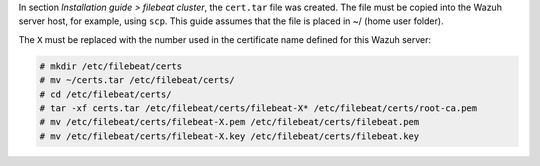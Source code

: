 .. Copyright (C) 2020 Wazuh, Inc.

In section *Installation guide > filebeat cluster*, the ``cert.tar`` file was created. The file must be copied into the Wazuh server host, for example, using ``scp``. This guide assumes that the file is placed in ~/ (home user folder).

The ``X`` must be replaced with the number used in the certificate name defined for this Wazuh server:

.. code-block:: console

  # mkdir /etc/filebeat/certs
  # mv ~/certs.tar /etc/filebeat/certs/
  # cd /etc/filebeat/certs/
  # tar -xf certs.tar /etc/filebeat/certs/filebeat-X* /etc/filebeat/certs/root-ca.pem
  # mv /etc/filebeat/certs/filebeat-X.pem /etc/filebeat/certs/filebeat.pem
  # mv /etc/filebeat/certs/filebeat-X.key /etc/filebeat/certs/filebeat.key

.. End of copy_certificates_filebeat_wazuh_cluster.rst

